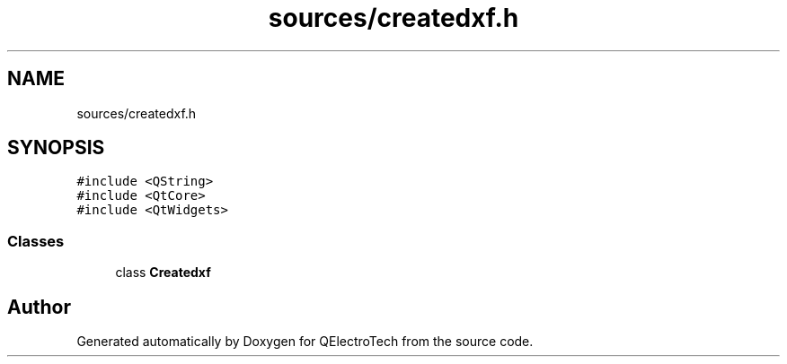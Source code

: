 .TH "sources/createdxf.h" 3 "Thu Aug 27 2020" "Version 0.8-dev" "QElectroTech" \" -*- nroff -*-
.ad l
.nh
.SH NAME
sources/createdxf.h
.SH SYNOPSIS
.br
.PP
\fC#include <QString>\fP
.br
\fC#include <QtCore>\fP
.br
\fC#include <QtWidgets>\fP
.br

.SS "Classes"

.in +1c
.ti -1c
.RI "class \fBCreatedxf\fP"
.br
.in -1c
.SH "Author"
.PP 
Generated automatically by Doxygen for QElectroTech from the source code\&.
